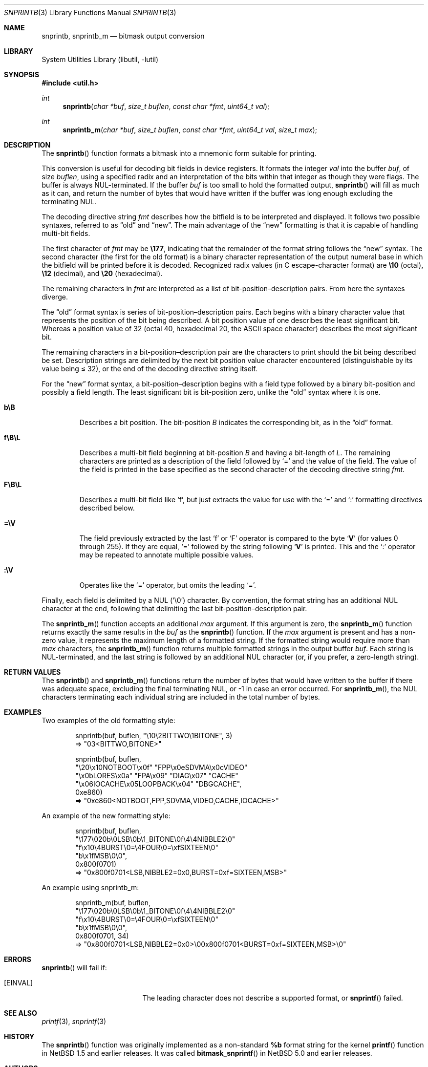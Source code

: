 .\"     $NetBSD: snprintb.3,v 1.17 2017/10/22 16:59:18 abhinav Exp $
.\"
.\" Copyright (c) 1998 The NetBSD Foundation, Inc.
.\" All rights reserved.
.\"
.\" This code is derived from software contributed to The NetBSD Foundation
.\" by Jeremy Cooper.
.\"
.\" Redistribution and use in source and binary forms, with or without
.\" modification, are permitted provided that the following conditions
.\" are met:
.\" 1. Redistributions of source code must retain the above copyright
.\"    notice, this list of conditions and the following disclaimer.
.\" 2. Redistributions in binary form must reproduce the above copyright
.\"    notice, this list of conditions and the following disclaimer in the
.\"    documentation and/or other materials provided with the distribution.
.\"
.\" THIS SOFTWARE IS PROVIDED BY THE NETBSD FOUNDATION, INC. AND CONTRIBUTORS
.\" ``AS IS'' AND ANY EXPRESS OR IMPLIED WARRANTIES, INCLUDING, BUT NOT LIMITED
.\" TO, THE IMPLIED WARRANTIES OF MERCHANTABILITY AND FITNESS FOR A PARTICULAR
.\" PURPOSE ARE DISCLAIMED.  IN NO EVENT SHALL THE FOUNDATION OR CONTRIBUTORS
.\" BE LIABLE FOR ANY DIRECT, INDIRECT, INCIDENTAL, SPECIAL, EXEMPLARY, OR
.\" CONSEQUENTIAL DAMAGES (INCLUDING, BUT NOT LIMITED TO, PROCUREMENT OF
.\" SUBSTITUTE GOODS OR SERVICES; LOSS OF USE, DATA, OR PROFITS; OR BUSINESS
.\" INTERRUPTION) HOWEVER CAUSED AND ON ANY THEORY OF LIABILITY, WHETHER IN
.\" CONTRACT, STRICT LIABILITY, OR TORT (INCLUDING NEGLIGENCE OR OTHERWISE)
.\" ARISING IN ANY WAY OUT OF THE USE OF THIS SOFTWARE, EVEN IF ADVISED OF THE
.\" POSSIBILITY OF SUCH DAMAGE.
.\"
.Dd May 7, 2009
.Dt SNPRINTB 3
.Os
.Sh NAME
.Nm snprintb ,
.Nm snprintb_m
.Nd bitmask output conversion
.Sh LIBRARY
.Lb libutil
.Sh SYNOPSIS
.In util.h
.Ft int
.Fn "snprintb" "char *buf" "size_t buflen" "const char *fmt" "uint64_t val"
.Ft int
.Fn "snprintb_m" "char *buf" "size_t buflen" "const char *fmt" "uint64_t val" \
"size_t max"
.Sh DESCRIPTION
The
.Fn snprintb
function formats a bitmask into a mnemonic form suitable for printing.
.Pp
This conversion is useful for decoding bit fields in device registers.
It formats the integer
.Fa val
into the buffer
.Fa buf ,
of size
.Fa buflen ,
using a specified radix and an interpretation of
the bits within that integer as though they were flags.
The buffer is always NUL-terminated.
If the buffer
.Fa buf
is too small to hold the formatted output,
.Fn snprintb
will fill as much as it can, and return the number of bytes
that would have written if the buffer was long enough excluding the
terminating NUL.
.Pp
The decoding directive string
.Fa fmt
describes how the bitfield is to be interpreted and displayed.
It follows two possible syntaxes, referred to as
.Dq old
and
.Dq new .
The main advantage of the
.Dq new
formatting is that it is capable of handling multi-bit fields.
.Pp
The first character of
.Fa fmt
may be
.Li \e177 ,
indicating that the remainder of the format string follows the
.Dq new
syntax.
The second character
.Pq the first for the old format
is a binary character representation of the
output numeral base in which the bitfield will be printed before it is decoded.
Recognized radix values
.Pq in C escape-character format
are
.Li \e10
.Pq octal ,
.Li \e12
.Pq decimal ,
and
.Li \e20
.Pq hexadecimal .
.Pp
The remaining characters in
.Fa fmt
are interpreted as a list of bit-position\(endescription pairs.
From here the syntaxes diverge.
.Pp
The
.Dq old
format syntax is series of bit-position\(endescription pairs.
Each begins with a binary character value that represents the position
of the bit being described.
A bit position value of one describes the least significant bit.
Whereas a position value of 32
.Pq octal 40, hexadecimal 20, the ASCII space character
describes the most significant bit.
.Pp
The remaining characters in a bit-position\(endescription pair are the
characters to print should the bit being described be set.
Description strings are delimited by the next bit position value character
encountered
.Pq distinguishable by its value being \*[Le] 32 ,
or the end of the decoding directive string itself.
.Pp
For the
.Dq new
format syntax, a bit-position\(endescription begins with a field type
followed by a binary bit-position and possibly a field length.
The least significant bit is bit-position zero, unlike the
.Dq old
syntax where it is one.
.Bl -tag -width "xxxxx"
.It Cm b\eB
Describes a bit position.
The bit-position
.Fa B
indicates the corresponding bit, as in the
.Dq old
format.
.It Cm f\eB\eL
Describes a multi-bit field beginning at bit-position
.Fa B
and having a bit-length of
.Fa L .
The remaining characters are printed as a description of the field
followed by
.Sq \&=
and the value of the field.
The value of the field is printed in the base specified as the second
character of the decoding directive string
.Ar fmt .
.It Cm F\eB\eL
Describes a multi-bit field like
.Sq f ,
but just extracts the value for use with the
.Sq \&=
and
.Sq \&:
formatting directives described below.
.It Cm \&=\eV
The field previously extracted by the last
.Sq f
or
.Sq F
operator is compared to the byte
.Sq Cm V
.Pq for values 0 through 255 .
If they are equal,
.Sq \&=
followed by the string following
.Sq Cm V
is printed.
This and the
.Sq \&:
operator may be repeated to annotate multiple possible values.
.It Cm :\eV
Operates like the
.Sq \&=
operator, but omits the leading
.Sq \&= .
.El
.Pp
Finally, each field is delimited by a NUL
.Pq Sq \e0
character.
By convention, the format string has an additional NUL character at
the end, following that delimiting the last bit-position\(endescription
pair.
.Pp
The
.Fn snprintb_m
function accepts an additional
.Fa max
argument.
If this argument is zero, the
.Fn snprintb_m
function returns exactly the same results in the
.Fa buf
as the
.Fn snprintb
function.
If the
.Fa max
argument is present and has a non-zero value, it represents the maximum
length of a formatted string.
If the formatted string would require more than
.Fa max
characters, the
.Fn snprintb_m
function returns multiple formatted strings in the output buffer
.Fa buf .
Each string is NUL-terminated, and the last string is followed by an
additional NUL character (or, if you prefer, a zero-length string).
.Sh RETURN VALUES
The
.Fn snprintb
and
.Fn snprintb_m
functions return the number of bytes that would have written to the buffer
if there was adequate space, excluding the final terminating NUL, or \-1 in
case an error occurred.
For
.Fn snprintb_m ,
the NUL characters terminating each individual string are included in the
total number of bytes.
.Sh EXAMPLES
Two examples of the old formatting style:
.Bd -literal -offset indent
snprintb(buf, buflen, "\e10\e2BITTWO\e1BITONE", 3)
\(rA "03<BITTWO,BITONE>"

snprintb(buf, buflen,
       "\e20\ex10NOTBOOT\ex0f" "FPP\ex0eSDVMA\ex0cVIDEO"
       "\ex0bLORES\ex0a" "FPA\ex09" "DIAG\ex07" "CACHE"
       "\ex06IOCACHE\ex05LOOPBACK\ex04" "DBGCACHE",
       0xe860)
\(rA "0xe860<NOTBOOT,FPP,SDVMA,VIDEO,CACHE,IOCACHE>"
.Ed
.Pp
An example of the new formatting style:
.Bd -literal -offset indent
snprintb(buf, buflen,
       "\e177\e020b\e0LSB\e0b\e1_BITONE\e0f\e4\e4NIBBLE2\e0"
       "f\ex10\e4BURST\e0=\e4FOUR\e0=\exfSIXTEEN\e0"
       "b\ex1fMSB\e0\e0",
       0x800f0701)
\(rA "0x800f0701<LSB,NIBBLE2=0x0,BURST=0xf=SIXTEEN,MSB>"
.Ed
.Pp
An example using snprintb_m:
.Bd -literal -offset indent
snprintb_m(buf, buflen,
       "\e177\e020b\e0LSB\e0b\e1_BITONE\e0f\e4\e4NIBBLE2\e0"
       "f\ex10\e4BURST\e0=\e4FOUR\e0=\exfSIXTEEN\e0"
       "b\ex1fMSB\e0\e0",
       0x800f0701, 34)
\(rA "0x800f0701<LSB,NIBBLE2=0x0>\e00x800f0701<BURST=0xf=SIXTEEN,MSB>\e0"
.Ed
.Sh ERRORS
.Fn snprintb
will fail if:
.Bl -tag -width Er
.It Bq Er EINVAL
The leading character does not describe a supported format,
or
.Fn snprintf
failed.
.El
.Sh SEE ALSO
.Xr printf 3 ,
.Xr snprintf 3
.Sh HISTORY
The
.Fn snprintb
function was originally implemented as a non-standard
.Li %b
format string for the kernel
.Fn printf
function in
.Nx 1.5
and earlier releases.
It was called
.Fn bitmask_snprintf
in
.Nx 5.0
and earlier releases.
.Sh AUTHORS
The
.Dq new
format was the invention of
.An Chris Torek .
